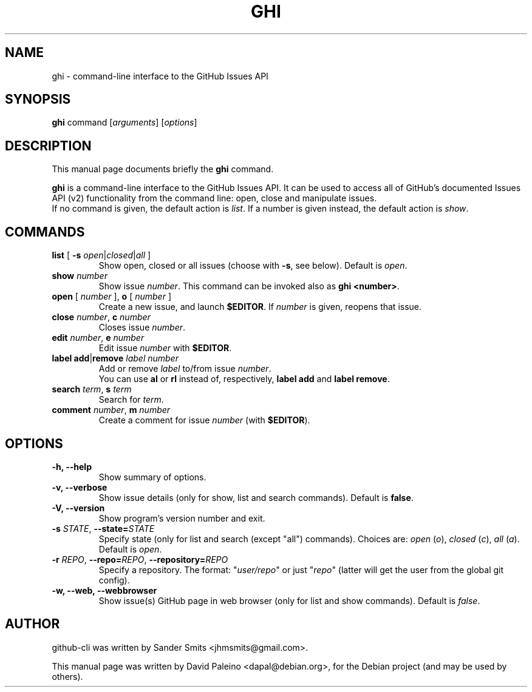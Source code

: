 .TH GHI 1 "April 13, 2010"
.SH NAME
ghi \- command-line interface to the GitHub Issues API
.SH SYNOPSIS
.B ghi
command
.RI [ arguments ]
.RI [ options ]
.SH DESCRIPTION
This manual page documents briefly the \fBghi\fR command.
.PP
\fBghi\fP is a command-line interface to the GitHub Issues API. It can
be used to access all of GitHub's documented Issues API (v2) functionality
from the command line: open, close and manipulate issues.
.br
If no command is given, the default action is \fIlist\fR. If a number is given
instead, the default action is \fIshow\fR.
.SH COMMANDS
.TP
\fBlist\fR [ \fB-s\fR \fIopen\fR|\fIclosed\fR|\fIall\fR ]
Show open, closed or all issues (choose with \fB\-s\fR, see below). Default is
\fIopen\fR.
.TP
.BI show " number"
Show issue \fInumber\fR. This command can be invoked also as \fBghi <number>\fR.
.TP
\fBopen\fR [ \fInumber\fR ], \fBo\fR [ \fInumber\fR ]
Create a new issue, and launch \fB$EDITOR\fR. If \fInumber\fR is given, reopens
that issue.
.TP
\fBclose\fR \fInumber\fR, \fBc\fR \fInumber\fR
Closes issue \fInumber\fR.
.TP
\fBedit\fR \fInumber\fR, \fBe\fR \fInumber\fR
Edit issue \fInumber\fR with \fB$EDITOR\fR.
.TP
\fBlabel\fR \fBadd\fR|\fBremove\fR \fIlabel\fR \fInumber\fR
Add or remove \fIlabel\fR to/from issue \fInumber\fR.
.br
You can use \fBal\fR or \fBrl\fR instead of, respectively, \fBlabel add\fR and
\fBlabel remove\fR.
.TP
\fBsearch\fR \fIterm\fR, \fBs\fR \fIterm\fR
Search for \fIterm\fR.
.TP
\fBcomment\fR \fInumber\fR, \fBm\fR \fInumber\fR
Create a comment for issue \fInumber\fR (with \fB$EDITOR\fR).
.SH OPTIONS
.TP
.B \-h, \-\-help
Show summary of options.
.TP
.B \-v, \-\-verbose
Show issue details (only for show, list and search commands). Default is \fBfalse\fR.
.TP
.B \-V, \-\-version
Show program's version number and exit.
.TP
\fB\-s\fR \fISTATE\fR, \fB\-\-state=\fISTATE\fR
Specify state (only for list and search (except "all") commands). Choices are: \fIopen\fR
(\fIo\fR), \fIclosed\fR (\fIc\fR), \fIall\fR (\fIa\fR). Default is \fIopen\fR.
.TP
\fB-r\fR \fIREPO\fR, \fB--repo=\fIREPO\fR, \fB--repository=\fIREPO\fR
Specify a repository. The format: "\fIuser/repo\fR" or just "\fIrepo\fR" (latter will get the
user from the global git config).
.TP
.B \-w, \-\-web, \-\-webbrowser
Show issue(s) GitHub page in web browser (only for list and show commands). Default is \fIfalse\fR.
.SH AUTHOR
github-cli was written by Sander Smits <jhmsmits@gmail.com>.
.PP
This manual page was written by David Paleino <dapal@debian.org>,
for the Debian project (and may be used by others).

